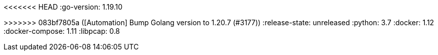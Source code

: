 :stack-version: 8.9.0
:doc-branch: main
// FIXME: once elastic.co docs have been switched over to use `main`, remove
// the `doc-site-branch` line below as well as any references to it in the code.
:doc-site-branch: master
<<<<<<< HEAD
:go-version: 1.19.10
=======
:go-version: 1.20.7
>>>>>>> 083bf7805a ([Automation] Bump Golang version to 1.20.7 (#3177))
:release-state: unreleased
:python: 3.7
:docker: 1.12
:docker-compose: 1.11
:libpcap: 0.8
